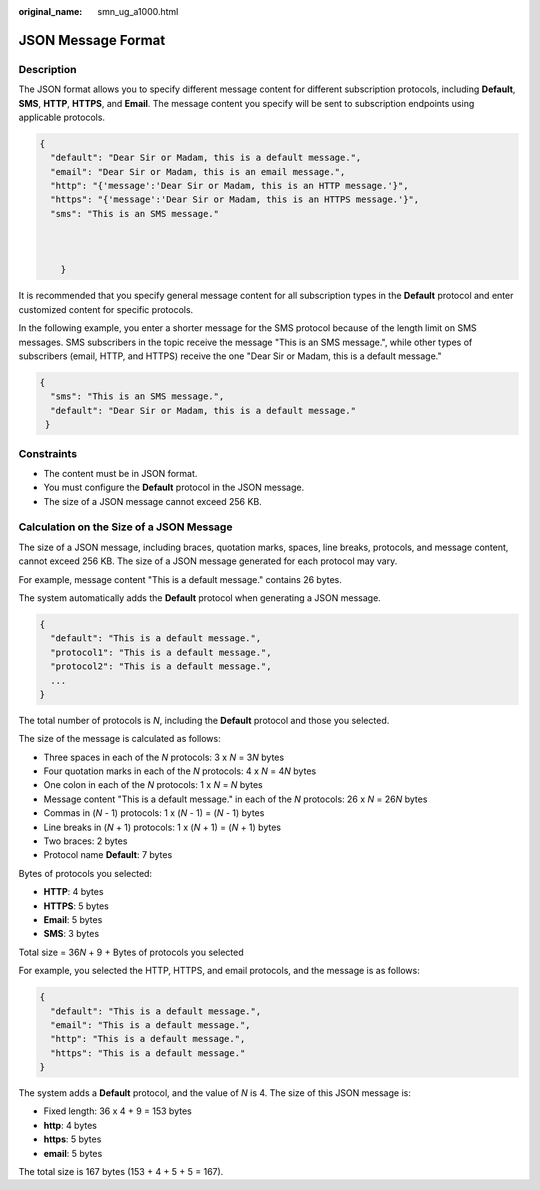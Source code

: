 :original_name: smn_ug_a1000.html

.. _smn_ug_a1000:

JSON Message Format
===================

Description
-----------

The JSON format allows you to specify different message content for different subscription protocols, including **Default**, **SMS**, **HTTP**, **HTTPS**, and **Email**. The message content you specify will be sent to subscription endpoints using applicable protocols.

.. code-block::

   {
     "default": "Dear Sir or Madam, this is a default message.",
     "email": "Dear Sir or Madam, this is an email message.",
     "http": "{'message':'Dear Sir or Madam, this is an HTTP message.'}",
     "https": "{'message':'Dear Sir or Madam, this is an HTTPS message.'}",
     "sms": "This is an SMS message."



       }

It is recommended that you specify general message content for all subscription types in the **Default** protocol and enter customized content for specific protocols.

In the following example, you enter a shorter message for the SMS protocol because of the length limit on SMS messages. SMS subscribers in the topic receive the message "This is an SMS message.", while other types of subscribers (email, HTTP, and HTTPS) receive the one "Dear Sir or Madam, this is a default message."

.. code-block::

   {
     "sms": "This is an SMS message.",
     "default": "Dear Sir or Madam, this is a default message."
    }

Constraints
-----------

-  The content must be in JSON format.
-  You must configure the **Default** protocol in the JSON message.
-  The size of a JSON message cannot exceed 256 KB.

.. _smn_ug_a1000__section11977745123756:

Calculation on the Size of a JSON Message
-----------------------------------------

The size of a JSON message, including braces, quotation marks, spaces, line breaks, protocols, and message content, cannot exceed 256 KB. The size of a JSON message generated for each protocol may vary.

For example, message content "This is a default message." contains 26 bytes.

The system automatically adds the **Default** protocol when generating a JSON message.

.. code-block::

   {
     "default": "This is a default message.",
     "protocol1": "This is a default message.",
     "protocol2": "This is a default message.",
     ...
   }

The total number of protocols is *N*, including the **Default** protocol and those you selected.

The size of the message is calculated as follows:

-  Three spaces in each of the *N* protocols: 3 x *N* = 3\ *N* bytes
-  Four quotation marks in each of the *N* protocols: 4 x *N* = 4\ *N* bytes
-  One colon in each of the *N* protocols: 1 x *N* = *N* bytes
-  Message content "This is a default message." in each of the *N* protocols: 26 x *N* = 26\ *N* bytes
-  Commas in (*N* - 1) protocols: 1 x (*N* - 1) = (*N* - 1) bytes
-  Line breaks in (*N* + 1) protocols: 1 x (*N* + 1) = (*N* + 1) bytes
-  Two braces: 2 bytes
-  Protocol name **Default**: 7 bytes

Bytes of protocols you selected:

-  **HTTP**: 4 bytes
-  **HTTPS**: 5 bytes
-  **Email**: 5 bytes
-  **SMS**: 3 bytes

Total size = 36\ *N* + 9 + Bytes of protocols you selected

For example, you selected the HTTP, HTTPS, and email protocols, and the message is as follows:

.. code-block::

   {
     "default": "This is a default message.",
     "email": "This is a default message.",
     "http": "This is a default message.",
     "https": "This is a default message."
   }

The system adds a **Default** protocol, and the value of *N* is 4. The size of this JSON message is:

-  Fixed length: 36 x 4 + 9 = 153 bytes
-  **http**: 4 bytes
-  **https**: 5 bytes
-  **email**: 5 bytes

The total size is 167 bytes (153 + 4 + 5 + 5 = 167).
